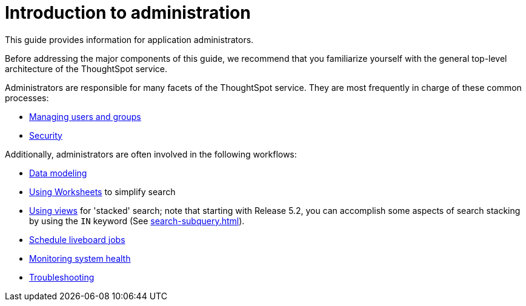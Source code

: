 = Introduction to administration
:last_updated: 4/7/2021
:linkattrs:
:experimental:
:page-aliases: /admin/intro.adoc
:page-layout: default-cloud
:description: This guide covers all topics of special interest to application administrators.

This guide provides information for application administrators.

Before addressing the major components of this guide, we recommend that you familiarize yourself with the general top-level architecture of the ThoughtSpot service.

Administrators are responsible for many facets of the ThoughtSpot service.
They are most frequently in charge of these common processes:

//* link:{{ site.baseurl }}/admin/setup/intro.html[Installation and setup of ThoughtSpot]
//* link:{{ site.baseurl }}/admin/loading/loading-intro.html[Loading and managing data]
* xref:groups-privileges.adoc[Managing users and groups]
* xref:security.adoc[Security]

Additionally, administrators are often involved in the following workflows:

* xref:data-modeling.adoc[Data modeling]
* xref:worksheets.adoc[Using Worksheets] to simplify search
* xref:views.adoc[Using views] for 'stacked' search;
note that starting with Release 5.2, you can accomplish some aspects of search stacking by using the `IN` keyword (See xref:search-subquery.adoc[]).
* xref:liveboard-schedule.adoc[Schedule liveboard jobs]
* xref:system-monitor.adoc[Monitoring system health]
* xref:troubleshooting.adoc[Troubleshooting]
